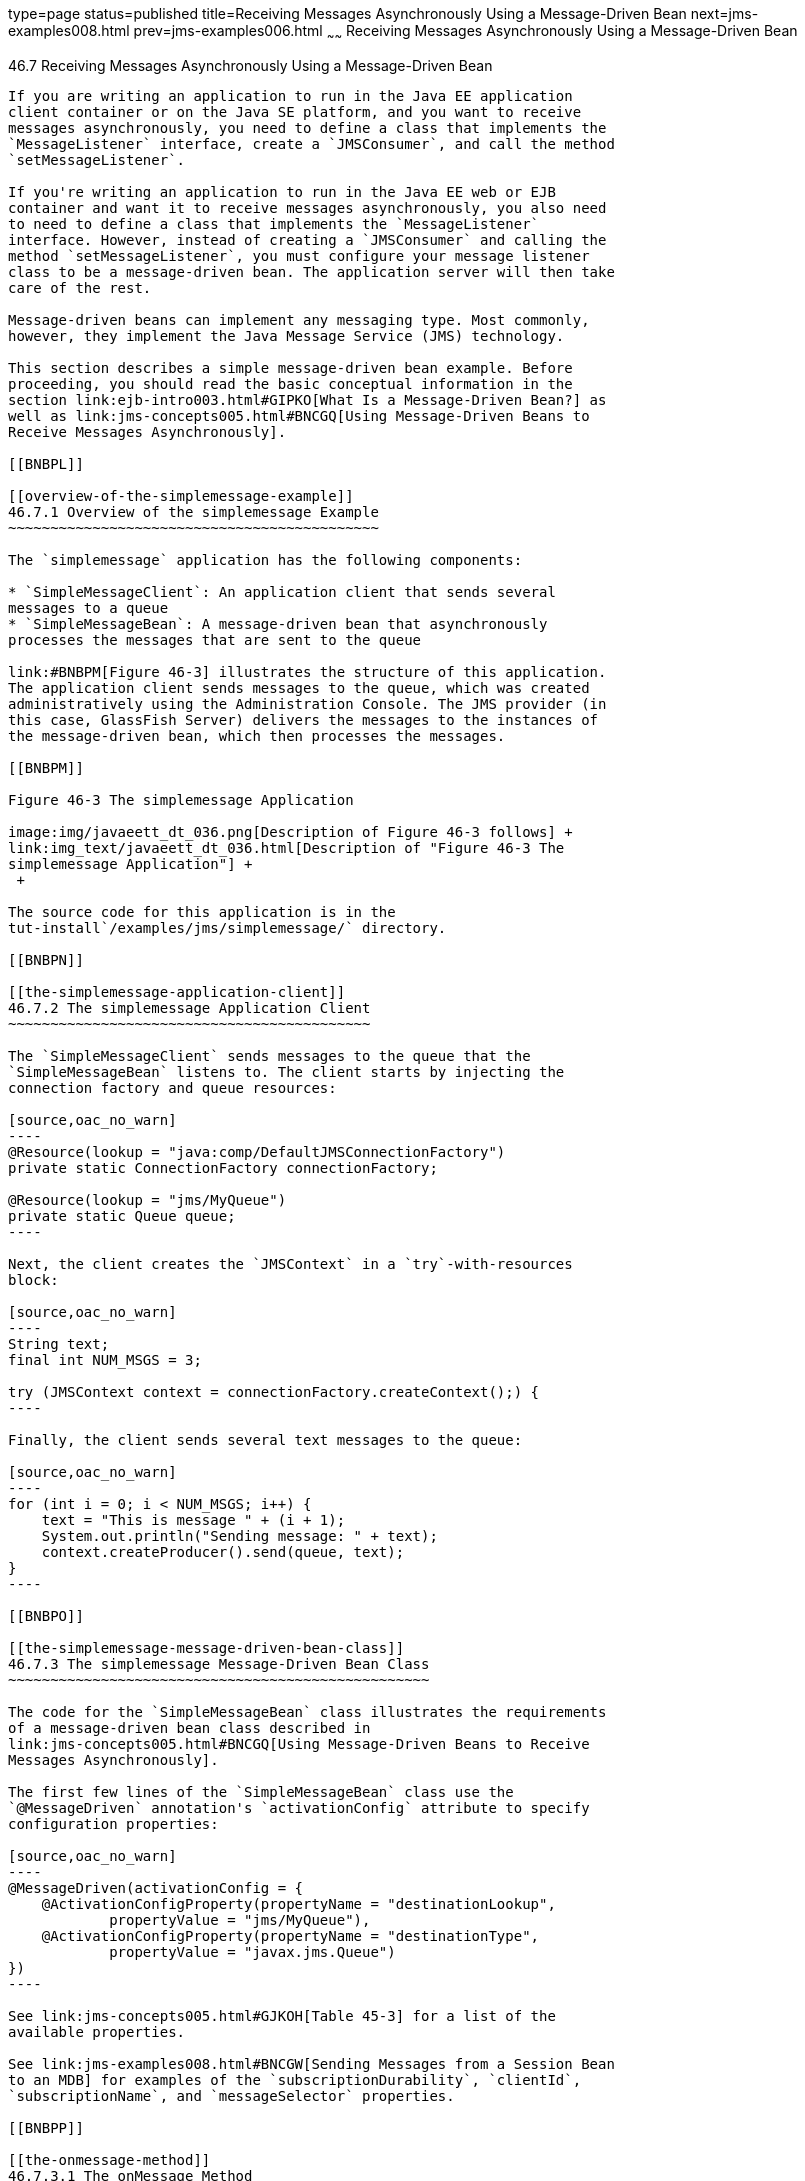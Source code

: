 type=page
status=published
title=Receiving Messages Asynchronously Using a Message-Driven Bean
next=jms-examples008.html
prev=jms-examples006.html
~~~~~~
Receiving Messages Asynchronously Using a Message-Driven Bean
=============================================================

[[BNBPK]]

[[receiving-messages-asynchronously-using-a-message-driven-bean]]
46.7 Receiving Messages Asynchronously Using a Message-Driven Bean
------------------------------------------------------------------

If you are writing an application to run in the Java EE application
client container or on the Java SE platform, and you want to receive
messages asynchronously, you need to define a class that implements the
`MessageListener` interface, create a `JMSConsumer`, and call the method
`setMessageListener`.

If you're writing an application to run in the Java EE web or EJB
container and want it to receive messages asynchronously, you also need
to need to define a class that implements the `MessageListener`
interface. However, instead of creating a `JMSConsumer` and calling the
method `setMessageListener`, you must configure your message listener
class to be a message-driven bean. The application server will then take
care of the rest.

Message-driven beans can implement any messaging type. Most commonly,
however, they implement the Java Message Service (JMS) technology.

This section describes a simple message-driven bean example. Before
proceeding, you should read the basic conceptual information in the
section link:ejb-intro003.html#GIPKO[What Is a Message-Driven Bean?] as
well as link:jms-concepts005.html#BNCGQ[Using Message-Driven Beans to
Receive Messages Asynchronously].

[[BNBPL]]

[[overview-of-the-simplemessage-example]]
46.7.1 Overview of the simplemessage Example
~~~~~~~~~~~~~~~~~~~~~~~~~~~~~~~~~~~~~~~~~~~~

The `simplemessage` application has the following components:

* `SimpleMessageClient`: An application client that sends several
messages to a queue
* `SimpleMessageBean`: A message-driven bean that asynchronously
processes the messages that are sent to the queue

link:#BNBPM[Figure 46-3] illustrates the structure of this application.
The application client sends messages to the queue, which was created
administratively using the Administration Console. The JMS provider (in
this case, GlassFish Server) delivers the messages to the instances of
the message-driven bean, which then processes the messages.

[[BNBPM]]

Figure 46-3 The simplemessage Application

image:img/javaeett_dt_036.png[Description of Figure 46-3 follows] +
link:img_text/javaeett_dt_036.html[Description of "Figure 46-3 The
simplemessage Application"] +
 +

The source code for this application is in the
tut-install`/examples/jms/simplemessage/` directory.

[[BNBPN]]

[[the-simplemessage-application-client]]
46.7.2 The simplemessage Application Client
~~~~~~~~~~~~~~~~~~~~~~~~~~~~~~~~~~~~~~~~~~~

The `SimpleMessageClient` sends messages to the queue that the
`SimpleMessageBean` listens to. The client starts by injecting the
connection factory and queue resources:

[source,oac_no_warn]
----
@Resource(lookup = "java:comp/DefaultJMSConnectionFactory")
private static ConnectionFactory connectionFactory;

@Resource(lookup = "jms/MyQueue")
private static Queue queue;
----

Next, the client creates the `JMSContext` in a `try`-with-resources
block:

[source,oac_no_warn]
----
String text;
final int NUM_MSGS = 3;

try (JMSContext context = connectionFactory.createContext();) {
----

Finally, the client sends several text messages to the queue:

[source,oac_no_warn]
----
for (int i = 0; i < NUM_MSGS; i++) {
    text = "This is message " + (i + 1);
    System.out.println("Sending message: " + text);
    context.createProducer().send(queue, text);
}
----

[[BNBPO]]

[[the-simplemessage-message-driven-bean-class]]
46.7.3 The simplemessage Message-Driven Bean Class
~~~~~~~~~~~~~~~~~~~~~~~~~~~~~~~~~~~~~~~~~~~~~~~~~~

The code for the `SimpleMessageBean` class illustrates the requirements
of a message-driven bean class described in
link:jms-concepts005.html#BNCGQ[Using Message-Driven Beans to Receive
Messages Asynchronously].

The first few lines of the `SimpleMessageBean` class use the
`@MessageDriven` annotation's `activationConfig` attribute to specify
configuration properties:

[source,oac_no_warn]
----
@MessageDriven(activationConfig = {
    @ActivationConfigProperty(propertyName = "destinationLookup",
            propertyValue = "jms/MyQueue"),
    @ActivationConfigProperty(propertyName = "destinationType",
            propertyValue = "javax.jms.Queue")
})
----

See link:jms-concepts005.html#GJKOH[Table 45-3] for a list of the
available properties.

See link:jms-examples008.html#BNCGW[Sending Messages from a Session Bean
to an MDB] for examples of the `subscriptionDurability`, `clientId`,
`subscriptionName`, and `messageSelector` properties.

[[BNBPP]]

[[the-onmessage-method]]
46.7.3.1 The onMessage Method
^^^^^^^^^^^^^^^^^^^^^^^^^^^^^

When the queue receives a message, the EJB container invokes the message
listener method or methods. For a bean that uses JMS, this is the
`onMessage` method of the `MessageListener` interface.

In the `SimpleMessageBean` class, the `onMessage` method casts the
incoming message to a `TextMessage` and displays the text:

[source,oac_no_warn]
----
public void onMessage(Message inMessage) {

    try {
        if (inMessage instanceof TextMessage) {
            logger.log(Level.INFO,
                    "MESSAGE BEAN: Message received: {0}",
                    inMessage.getBody(String.class));
        } else {
            logger.log(Level.WARNING,
                    "Message of wrong type: {0}",
                    inMessage.getClass().getName());
        }
    } catch (JMSException e) {
        logger.log(Level.SEVERE,
                "SimpleMessageBean.onMessage: JMSException: {0}",
                e.toString());
        mdc.setRollbackOnly();
    }
}
----

[[BNBPQ]]

[[running-the-simplemessage-example]]
46.7.4 Running the simplemessage Example
~~~~~~~~~~~~~~~~~~~~~~~~~~~~~~~~~~~~~~~~

You can use either NetBeans IDE or Maven to build, deploy, and run the
`simplemessage` example.

The following topics are addressed here:

* link:#BNBPR[Section 46.7.4.1, "Creating Resources for the
simplemessage Example"]
* link:#CHDFBDDA[Section 46.7.4.2, "To Run the simplemessage Example
Using NetBeans IDE"]
* link:#BNBPT[Section 46.7.4.3, "To Run the simplemessage Example Using
Maven"]

[[BNBPR]]

[[creating-resources-for-the-simplemessage-example]]
46.7.4.1 Creating Resources for the simplemessage Example
^^^^^^^^^^^^^^^^^^^^^^^^^^^^^^^^^^^^^^^^^^^^^^^^^^^^^^^^^

This example uses the queue named `jms/MyQueue` and the preconfigured
default connection factory `java:comp/DefaultJMSConnectionFactory`.

If you have run the simple JMS examples in
link:jms-examples003.html#BNCFA[Writing Simple JMS Applications] and have
not deleted the resources, you already have the queue. Otherwise, follow
the instructions in link:jms-examples003.html#BABHEFCB[To Create
Resources for the Simple Examples] to create it.

For more information on creating JMS resources, see
link:jms-examples003.html#GKTJS[Creating JMS Administered Objects].

[[CHDFBDDA]]

[[to-run-the-simplemessage-example-using-netbeans-ide]]
46.7.4.2 To Run the simplemessage Example Using NetBeans IDE
^^^^^^^^^^^^^^^^^^^^^^^^^^^^^^^^^^^^^^^^^^^^^^^^^^^^^^^^^^^^

1.  Make sure that GlassFish Server has been started (see
link:usingexamples002.html#BNADI[Starting and Stopping GlassFish
Server]).
2.  From the File menu, choose Open Project.
3.  In the Open Project dialog box, navigate to:
+
[source,oac_no_warn]
----
tut-install/examples/jms/simplemessage
----
4.  Select the `simplemessage` folder.
5.  Make sure that the Open Required Projects check box is selected,
then click Open Project.
6.  In the Projects tab, right-click the `simplemessage` project and
select Build. (If NetBeans IDE suggests that you run a priming build,
click the box to do so.)
+
This command packages the application client and the message-driven
bean, then creates a file named `simplemessage.ear` in the
`simplemessage-ear/target/` directory. It then deploys the
`simplemessage-ear` module, retrieves the client stubs, and runs the
application client.
+
The output in the output window looks like this (preceded by application
client container output):
+
[source,oac_no_warn]
----
Sending message: This is message 1
Sending message: This is message 2
Sending message: This is message 3
To see if the bean received the messages,
 check <install_dir>/domains/domain1/logs/server.log.
----
+
In the server log file, lines similar to the following appear:
+
[source,oac_no_warn]
----
MESSAGE BEAN: Message received: This is message 1
MESSAGE BEAN: Message received: This is message 2
MESSAGE BEAN: Message received: This is message 3
----
+
The received messages may appear in a different order from the order in
which they were sent.
7.  After you have finished running the application, undeploy it using
the Services tab.

[[BNBPT]]

[[to-run-the-simplemessage-example-using-maven]]
46.7.4.3 To Run the simplemessage Example Using Maven
^^^^^^^^^^^^^^^^^^^^^^^^^^^^^^^^^^^^^^^^^^^^^^^^^^^^^

1.  Make sure that GlassFish Server has been started (see
link:usingexamples002.html#BNADI[Starting and Stopping GlassFish
Server]).
2.  In a terminal window, go to:
+
[source,oac_no_warn]
----
tut-install/examples/jms/simplemessage/
----
3.  To compile the source files and package the application, use the
following command:
+
[source,oac_no_warn]
----
mvn install
----
+
This target packages the application client and the message-driven bean,
then creates a file named `simplemessage.ear` in the
`simplemessage-ear/target/` directory. It then deploys the
`simplemessage-ear` module, retrieves the client stubs, and runs the
application client.
+
The output in the terminal window looks like this (preceded by
application client container output):
+
[source,oac_no_warn]
----
Sending message: This is message 1
Sending message: This is message 2
Sending message: This is message 3
To see if the bean received the messages,
 check <install_dir>/domains/domain1/logs/server.log.
----
+
In the server log file, lines similar to the following appear:
+
[source,oac_no_warn]
----
MESSAGE BEAN: Message received: This is message 1
MESSAGE BEAN: Message received: This is message 2
MESSAGE BEAN: Message received: This is message 3
----
+
The received messages may appear in a different order from the order in
which they were sent.
4.  After you have finished running the application, undeploy it using
the `mvn cargo:undeploy` command.


